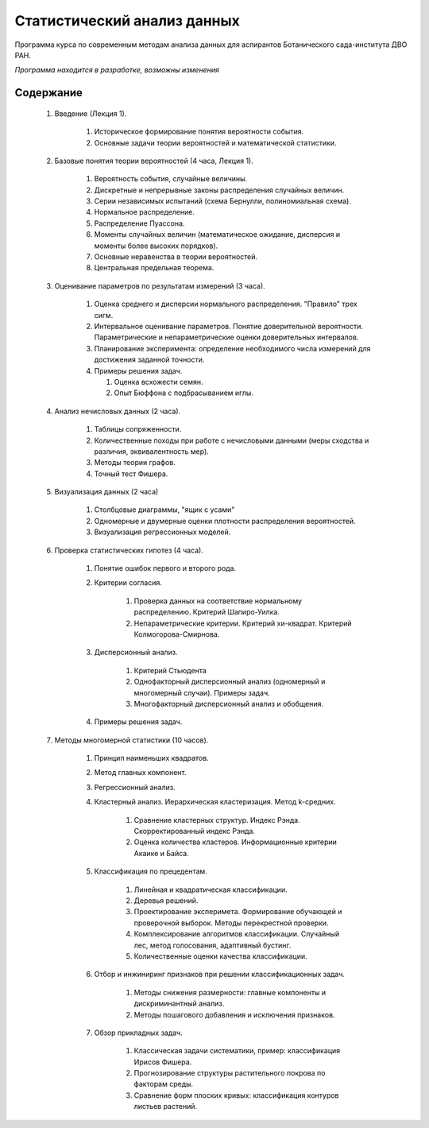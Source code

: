 
============================
Статистический анализ данных
============================

Программа курса по современным методам анализа данных для аспирантов Ботанического сада-института ДВО РАН.

*Программа находится в разработке, возможны изменения*

Содержание
==========

	#. Введение (Лекция 1).

		#. Историческое формирование понятия вероятности события.
		#. Основные задачи теории вероятностей и математической статистики. 

	#. Базовые понятия теории вероятностей (4 часа, Лекция 1). 
		
		#. Вероятность события, случайные величины.
		#. Дискретные и непрерывные законы распределения случайных величин.
		#. Серии независимых испытаний (схема Бернулли, полиномиальная схема). 
		#. Нормальное распределение.
		#. Распределение Пуассона.
		#. Моменты случайных величин (математическое ожидание, дисперсия и моменты более высоких порядков). 
		#. Основные неравенства в теории вероятностей. 
		#. Центральная предельная теорема.
		
	#. Оценивание параметров по результатам измерений (3 часа).
	
		#. Оценка среднего и дисперсии нормального распределения. "Правило" трех сигм.
		#. Интервальное оценивание параметров. Понятие доверительной вероятности. Параметрические и непараметрические
		   оценки доверительных интервалов.
		#. Планирование эксперимента: определение необходимого числа измерений для достижения заданной точности.
		#. Примеры решения задач.
		   
		   #. Оценка всхожести семян.
		   #. Опыт Бюффона с подбрасыванием иглы.

	#. Анализ нечисловых данных (2 часа).
	
		#. Таблицы сопряженности.
		#. Количественные походы при работе с нечисловыми данными (меры сходства и различия,
		   эквивалентность мер).
		#. Методы теории графов.
		#. Точный тест Фишера.

	#. Визуализация данных (2 часа)

		#. Столбцовые диаграммы, "ящик с усами"
		#. Одномерные и двумерные оценки плотности распределения вероятностей.
		#. Визуализация регрессионных моделей.
	
	#. Проверка статистических гипотез (4 часа).
	
		#. Понятие ошибок первого и второго рода.
		#. Критерии согласия.
			
			#. Проверка данных на соответствие нормальному распределению. Критерий Шапиро-Уилка.
			#. Непараметрические критерии. Критерий хи-квадрат. Критерий Колмогорова-Смирнова.
		
		#. Дисперсионный анализ.
		
			#. Критерий Стьюдента 
			#. Однофакторный дисперсионный анализ (одномерный и многомерный случаи). Примеры задач.
			#. Многофакторный дисперсионный анализ и обобщения.
			
		#. Примеры решения задач. 

	#. Методы многомерной статистики (10 часов).
	
		#. Принцип наименьших квадратов.
		#. Метод главных компонент.
		#. Регрессионный анализ.
		#. Кластерный анализ. Иерархическая кластеризация. Метод k-средних.
			
			#. Сравнение кластерных структур. Индекс Рэнда. Скорректированный индекс Рэнда.
			#. Оценка количества кластеров. Информационные критерии Акаике и Байса.
		
		#. Классификация по прецедентам.
		
			#. Линейная и квадратическая классификации.
			#. Деревья решений.
			#. Проектирование эксперимета. Формирование обучающей и проверочной выборок.
			   Методы перекрестной проверки.
			#. Комплексирование алгоритмов классификации. Случайный лес, метод голосования, адаптивный бустинг.
			#. Количественные оценки качества классификации.
		
		#. Отбор и инжиниринг признаков при решении классификационных задач.
		
			#. Методы снижения размерности: главные компоненты и дискриминантный анализ.
			#. Методы пошагового добавления и исключения признаков.
		
		#. Обзор прикладных задач.
			
			#. Классическая задачи систематики, пример: классификация Ирисов Фишера.
			#. Прогнозирование структуры растительного покрова по факторам среды.
			#. Сравнение форм плоских кривых: классификация контуров листьев растений.
	
